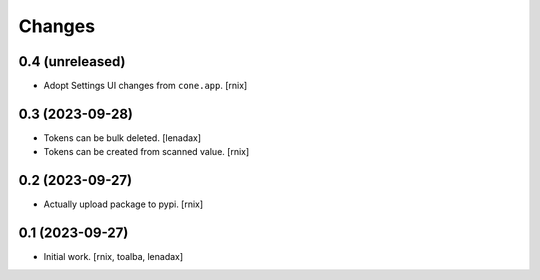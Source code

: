 Changes
=======

0.4 (unreleased)
----------------

- Adopt Settings UI changes from ``cone.app``.
  [rnix]


0.3 (2023-09-28)
----------------

- Tokens can be bulk deleted.
  [lenadax]

- Tokens can be created from scanned value.
  [rnix]


0.2 (2023-09-27)
----------------

- Actually upload package to pypi.
  [rnix]


0.1 (2023-09-27)
----------------

- Initial work.
  [rnix, toalba, lenadax]
